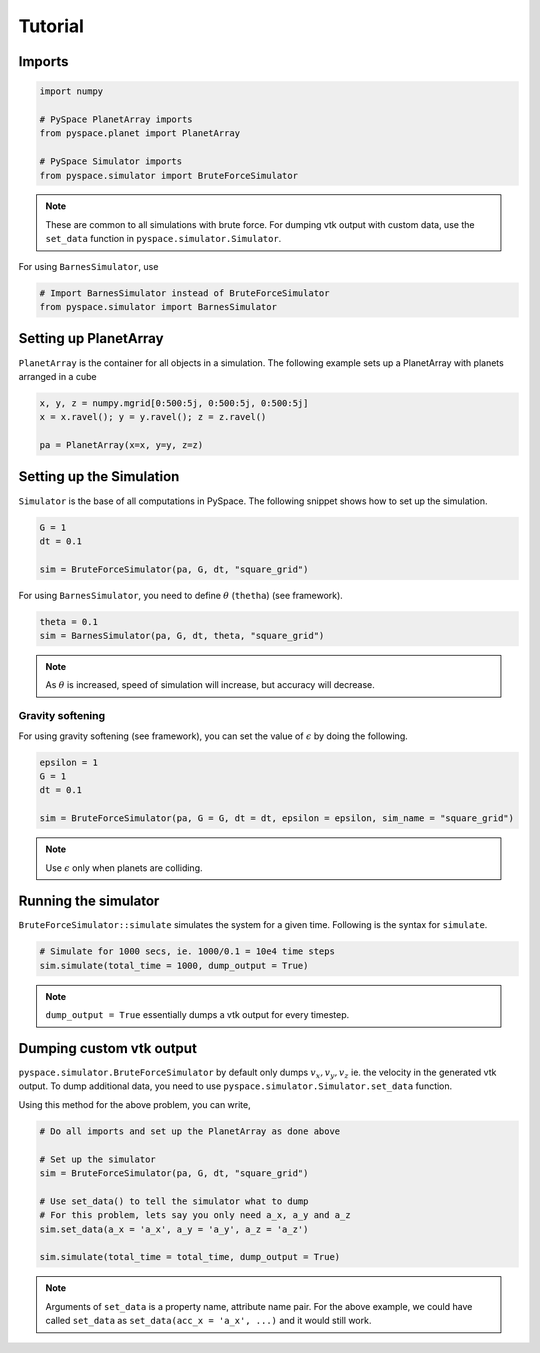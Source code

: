 ========
Tutorial
========

Imports
-------

.. code-block:: python

    import numpy    

    # PySpace PlanetArray imports
    from pyspace.planet import PlanetArray

    # PySpace Simulator imports
    from pyspace.simulator import BruteForceSimulator

.. note::
    
    These are common to all simulations with brute force.
    For dumping vtk output with custom data, use the ``set_data`` function in
    ``pyspace.simulator.Simulator``.

For using ``BarnesSimulator``, use

.. code-block:: python

    # Import BarnesSimulator instead of BruteForceSimulator
    from pyspace.simulator import BarnesSimulator


Setting up PlanetArray
----------------------

``PlanetArray`` is the container for all objects in a simulation.
The following example sets up a PlanetArray with planets arranged in a cube

.. code-block:: python

    x, y, z = numpy.mgrid[0:500:5j, 0:500:5j, 0:500:5j]
    x = x.ravel(); y = y.ravel(); z = z.ravel()

    pa = PlanetArray(x=x, y=y, z=z)


Setting up the Simulation
-------------------------

``Simulator`` is the base of all computations in PySpace.
The following snippet shows how to set up the simulation.

.. code-block:: python

    G = 1
    dt = 0.1

    sim = BruteForceSimulator(pa, G, dt, "square_grid")

For using ``BarnesSimulator``, you need to define :math:`\theta` (``thetha``) (see framework).

.. code-block:: python

    theta = 0.1
    sim = BarnesSimulator(pa, G, dt, theta, "square_grid")

.. note::

    As :math:`\theta` is increased, speed of simulation will increase, but accuracy
    will decrease.

Gravity softening
~~~~~~~~~~~~~~~~~

For using gravity softening (see framework), you can set the value of :math:`\epsilon` by
doing the following.

.. code:: python

    epsilon = 1
    G = 1
    dt = 0.1

    sim = BruteForceSimulator(pa, G = G, dt = dt, epsilon = epsilon, sim_name = "square_grid")

.. note::

    Use :math:`\epsilon` only when planets are colliding.

Running the simulator
---------------------

``BruteForceSimulator::simulate`` simulates the system for a given time.
Following is the syntax for ``simulate``.

.. code-block:: python

    # Simulate for 1000 secs, ie. 1000/0.1 = 10e4 time steps
    sim.simulate(total_time = 1000, dump_output = True)

.. note::
    
    ``dump_output = True`` essentially dumps a vtk output for every timestep.

Dumping custom vtk output
-------------------------

``pyspace.simulator.BruteForceSimulator`` by default only dumps 
:math:`v_x, v_y, v_z` ie. the velocity in the generated vtk output. To dump
additional data, you need to use ``pyspace.simulator.Simulator.set_data``
function. 

Using this method for the above problem, you can write,

.. code-block:: python

    # Do all imports and set up the PlanetArray as done above

    # Set up the simulator
    sim = BruteForceSimulator(pa, G, dt, "square_grid")

    # Use set_data() to tell the simulator what to dump
    # For this problem, lets say you only need a_x, a_y and a_z
    sim.set_data(a_x = 'a_x', a_y = 'a_y', a_z = 'a_z')

    sim.simulate(total_time = total_time, dump_output = True)

.. note::

    Arguments of ``set_data`` is a property name, attribute name pair.
    For the above example, we could have called ``set_data`` as
    ``set_data(acc_x = 'a_x', ...)`` and it would still work.


